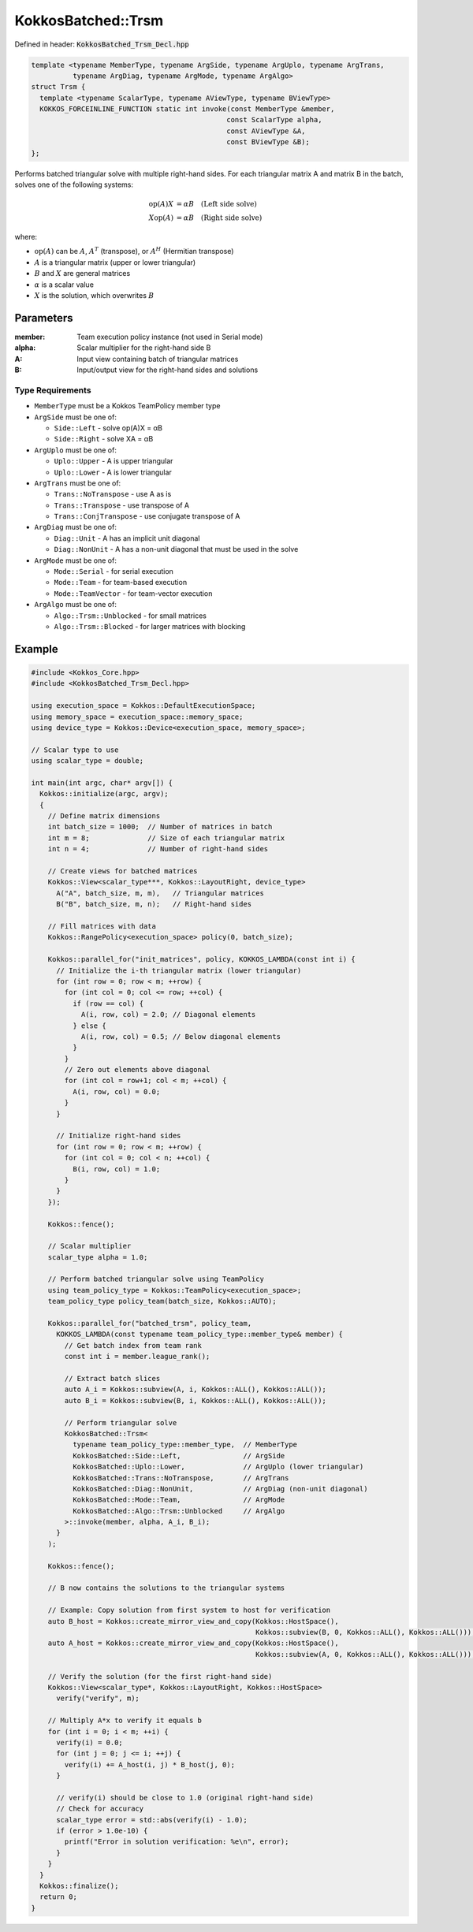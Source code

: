 KokkosBatched::Trsm
###################

Defined in header: :code:`KokkosBatched_Trsm_Decl.hpp`

.. code:: c++

    template <typename MemberType, typename ArgSide, typename ArgUplo, typename ArgTrans, 
              typename ArgDiag, typename ArgMode, typename ArgAlgo>
    struct Trsm {
      template <typename ScalarType, typename AViewType, typename BViewType>
      KOKKOS_FORCEINLINE_FUNCTION static int invoke(const MemberType &member, 
                                                   const ScalarType alpha, 
                                                   const AViewType &A, 
                                                   const BViewType &B);
    };

Performs batched triangular solve with multiple right-hand sides. For each triangular matrix A and matrix B in the batch, solves one of the following systems:

.. math::

   \begin{align}
   \text{op}(A) X &= \alpha B \quad \text{(Left side solve)} \\
   X \text{op}(A) &= \alpha B \quad \text{(Right side solve)}
   \end{align}

where:

- :math:`\text{op}(A)` can be :math:`A`, :math:`A^T` (transpose), or :math:`A^H` (Hermitian transpose)
- :math:`A` is a triangular matrix (upper or lower triangular)
- :math:`B` and :math:`X` are general matrices
- :math:`\alpha` is a scalar value
- :math:`X` is the solution, which overwrites :math:`B`

Parameters
==========

:member: Team execution policy instance (not used in Serial mode)
:alpha: Scalar multiplier for the right-hand side B
:A: Input view containing batch of triangular matrices
:B: Input/output view for the right-hand sides and solutions

Type Requirements
-----------------

- ``MemberType`` must be a Kokkos TeamPolicy member type
- ``ArgSide`` must be one of:

  - ``Side::Left`` - solve op(A)X = αB
  - ``Side::Right`` - solve XA = αB

- ``ArgUplo`` must be one of:

  - ``Uplo::Upper`` - A is upper triangular
  - ``Uplo::Lower`` - A is lower triangular

- ``ArgTrans`` must be one of:

  - ``Trans::NoTranspose`` - use A as is
  - ``Trans::Transpose`` - use transpose of A
  - ``Trans::ConjTranspose`` - use conjugate transpose of A

- ``ArgDiag`` must be one of:

  - ``Diag::Unit`` - A has an implicit unit diagonal
  - ``Diag::NonUnit`` - A has a non-unit diagonal that must be used in the solve

- ``ArgMode`` must be one of:

  - ``Mode::Serial`` - for serial execution
  - ``Mode::Team`` - for team-based execution
  - ``Mode::TeamVector`` - for team-vector execution

- ``ArgAlgo`` must be one of:

  - ``Algo::Trsm::Unblocked`` - for small matrices
  - ``Algo::Trsm::Blocked`` - for larger matrices with blocking

Example
=======

.. code:: cpp

    #include <Kokkos_Core.hpp>
    #include <KokkosBatched_Trsm_Decl.hpp>

    using execution_space = Kokkos::DefaultExecutionSpace;
    using memory_space = execution_space::memory_space;
    using device_type = Kokkos::Device<execution_space, memory_space>;
    
    // Scalar type to use
    using scalar_type = double;
    
    int main(int argc, char* argv[]) {
      Kokkos::initialize(argc, argv);
      {
        // Define matrix dimensions
        int batch_size = 1000;  // Number of matrices in batch
        int m = 8;              // Size of each triangular matrix
        int n = 4;              // Number of right-hand sides
        
        // Create views for batched matrices
        Kokkos::View<scalar_type***, Kokkos::LayoutRight, device_type> 
          A("A", batch_size, m, m),   // Triangular matrices
          B("B", batch_size, m, n);   // Right-hand sides
        
        // Fill matrices with data
        Kokkos::RangePolicy<execution_space> policy(0, batch_size);
        
        Kokkos::parallel_for("init_matrices", policy, KOKKOS_LAMBDA(const int i) {
          // Initialize the i-th triangular matrix (lower triangular)
          for (int row = 0; row < m; ++row) {
            for (int col = 0; col <= row; ++col) {
              if (row == col) {
                A(i, row, col) = 2.0; // Diagonal elements
              } else {
                A(i, row, col) = 0.5; // Below diagonal elements
              }
            }
            // Zero out elements above diagonal
            for (int col = row+1; col < m; ++col) {
              A(i, row, col) = 0.0;
            }
          }
          
          // Initialize right-hand sides
          for (int row = 0; row < m; ++row) {
            for (int col = 0; col < n; ++col) {
              B(i, row, col) = 1.0;
            }
          }
        });
        
        Kokkos::fence();
        
        // Scalar multiplier
        scalar_type alpha = 1.0;
        
        // Perform batched triangular solve using TeamPolicy
        using team_policy_type = Kokkos::TeamPolicy<execution_space>;
        team_policy_type policy_team(batch_size, Kokkos::AUTO);
        
        Kokkos::parallel_for("batched_trsm", policy_team, 
          KOKKOS_LAMBDA(const typename team_policy_type::member_type& member) {
            // Get batch index from team rank
            const int i = member.league_rank();
            
            // Extract batch slices
            auto A_i = Kokkos::subview(A, i, Kokkos::ALL(), Kokkos::ALL());
            auto B_i = Kokkos::subview(B, i, Kokkos::ALL(), Kokkos::ALL());
            
            // Perform triangular solve
            KokkosBatched::Trsm<
              typename team_policy_type::member_type,  // MemberType
              KokkosBatched::Side::Left,               // ArgSide
              KokkosBatched::Uplo::Lower,              // ArgUplo (lower triangular)
              KokkosBatched::Trans::NoTranspose,       // ArgTrans
              KokkosBatched::Diag::NonUnit,            // ArgDiag (non-unit diagonal)
              KokkosBatched::Mode::Team,               // ArgMode
              KokkosBatched::Algo::Trsm::Unblocked     // ArgAlgo
            >::invoke(member, alpha, A_i, B_i);
          }
        );
        
        Kokkos::fence();
        
        // B now contains the solutions to the triangular systems
        
        // Example: Copy solution from first system to host for verification
        auto B_host = Kokkos::create_mirror_view_and_copy(Kokkos::HostSpace(), 
                                                          Kokkos::subview(B, 0, Kokkos::ALL(), Kokkos::ALL()));
        auto A_host = Kokkos::create_mirror_view_and_copy(Kokkos::HostSpace(), 
                                                          Kokkos::subview(A, 0, Kokkos::ALL(), Kokkos::ALL()));
        
        // Verify the solution (for the first right-hand side)
        Kokkos::View<scalar_type*, Kokkos::LayoutRight, Kokkos::HostSpace> 
          verify("verify", m);
        
        // Multiply A*x to verify it equals b
        for (int i = 0; i < m; ++i) {
          verify(i) = 0.0;
          for (int j = 0; j <= i; ++j) {
            verify(i) += A_host(i, j) * B_host(j, 0);
          }
          
          // verify(i) should be close to 1.0 (original right-hand side)
          // Check for accuracy
          scalar_type error = std::abs(verify(i) - 1.0);
          if (error > 1.0e-10) {
            printf("Error in solution verification: %e\n", error);
          }
        }
      }
      Kokkos::finalize();
      return 0;
    }

